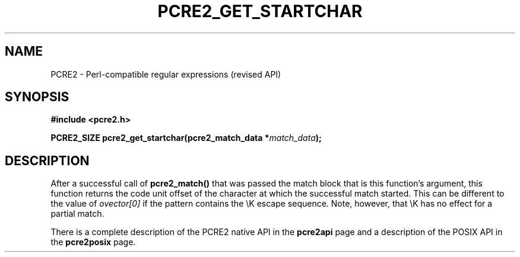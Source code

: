 .TH PCRE2_GET_STARTCHAR 3 "24 October 2014" "PCRE2 10.00"
.SH NAME
PCRE2 - Perl-compatible regular expressions (revised API)
.SH SYNOPSIS
.rs
.sp
.B #include <pcre2.h>
.PP
.nf
.B PCRE2_SIZE pcre2_get_startchar(pcre2_match_data *\fImatch_data\fP);
.fi
.
.SH DESCRIPTION
.rs
.sp
After a successful call of \fBpcre2_match()\fP that was passed the match block
that is this function's argument, this function returns the code unit offset of
the character at which the successful match started. This can be different to
the value of \fIovector[0]\fP if the pattern contains the \eK escape sequence.
Note, however, that \eK has no effect for a partial match.
.P
There is a complete description of the PCRE2 native API in the
.\" HREF
\fBpcre2api\fP
.\"
page and a description of the POSIX API in the
.\" HREF
\fBpcre2posix\fP
.\"
page.
